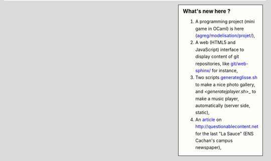 .. sidebar:: What's new here ?
 
    #. A programming project (mini game in OCaml) is here (`<agreg/modelisation/projet/>`_),
    #. A web (HTML5 and JavaScript) interface to display content of git repositories, like `<git/web-sphinx/>`_ for instance,
    #. Two scripts `<generateglisse.sh>`_ to make a nice photo gallery, and `<generatejplayer.sh`>_ to make a music player, automatically (server side, static),
    #. An `article <publis/webcomics.pdf>`_ on `<http://questionablecontent.net>`_ for the last "La Sauce" (ENS Cachan's campus newspaper),
 
.. (c) Lilian Besson, 2011-2013, https://bitbucket.org/lbesson/web-sphinx/